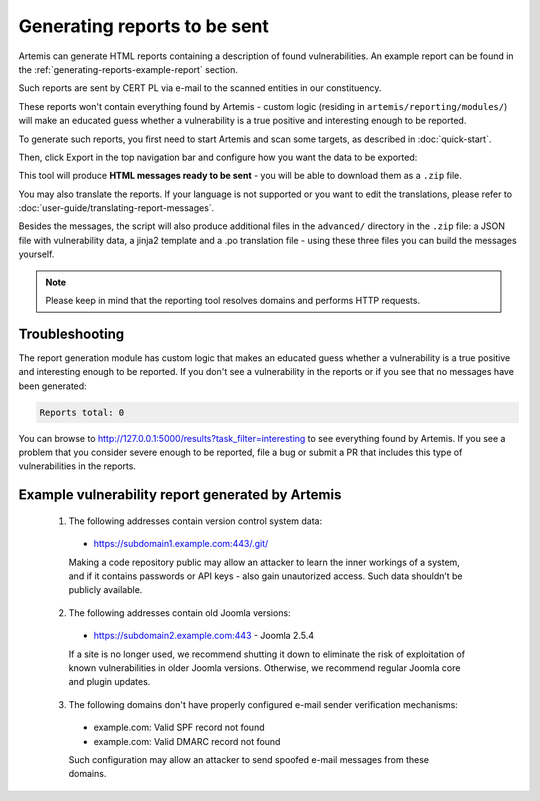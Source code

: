 .. _generating-reports:

Generating reports to be sent
=============================
Artemis can generate HTML reports containing a description of
found vulnerabilities. An example report can be found in the :ref:`generating-reports-example-report` section.

Such reports are sent by CERT PL via e-mail to the scanned entities in our constituency.

These reports won't contain everything found by Artemis - custom logic (residing in
``artemis/reporting/modules/``) will make an educated guess whether a vulnerability
is a true positive and interesting enough to be reported.

To generate such reports, you first need to start Artemis and scan some targets, as described in :doc:`quick-start`.

Then, click Export in the top navigation bar and configure how you want the data to be exported:

.. image:: _static/img/exporting-reports.png

This tool will produce **HTML messages ready to be sent** - you will be able to download them as a ``.zip`` file.

You may also translate the reports. If your language is not
supported or you want to edit the translations, please refer to
:doc:`user-guide/translating-report-messages`.

Besides the messages, the script will also produce additional files in the ``advanced/`` directory in the ``.zip`` file: a JSON file with vulnerability data, a
jinja2 template and a .po translation file - using these three files you can build the messages yourself.

.. note ::
   Please keep in mind that the reporting tool resolves domains and performs HTTP requests.

Troubleshooting
^^^^^^^^^^^^^^^
The report generation module has custom logic that makes an educated guess whether a vulnerability
is a true positive and interesting enough to be reported. If you don't see a vulnerability in the reports
or if you see that no messages have been generated:

.. code-block:: none

  Reports total: 0


You can browse to http://127.0.0.1:5000/results?task_filter=interesting to see everything found by Artemis.
If you see a problem that you consider severe enough to be reported, file a bug or submit a PR that includes
this type of vulnerabilities in the reports.


.. _generating-reports-example-report:

Example vulnerability report generated by Artemis
^^^^^^^^^^^^^^^^^^^^^^^^^^^^^^^^^^^^^^^^^^^^^^^^^

.. highlights::

  1. The following addresses contain version control system data:

    - https://subdomain1.example.com:443/.git/

    Making a code repository public may allow an attacker to learn the inner workings of a system, and if it contains passwords or
    API keys - also gain unautorized access. Such data shouldn’t be publicly available.

  2. The following addresses contain old Joomla versions:

    - https://subdomain2.example.com:443 - Joomla 2.5.4

    If a site is no longer used, we recommend shutting it down to eliminate the risk of exploitation of known vulnerabilities in older
    Joomla versions. Otherwise, we recommend regular Joomla core and plugin updates.

  3. The following domains don't have properly configured e-mail sender verification mechanisms:

    - example.com: Valid SPF record not found
    - example.com: Valid DMARC record not found

    Such configuration may allow an attacker to send spoofed e-mail messages from these domains.

